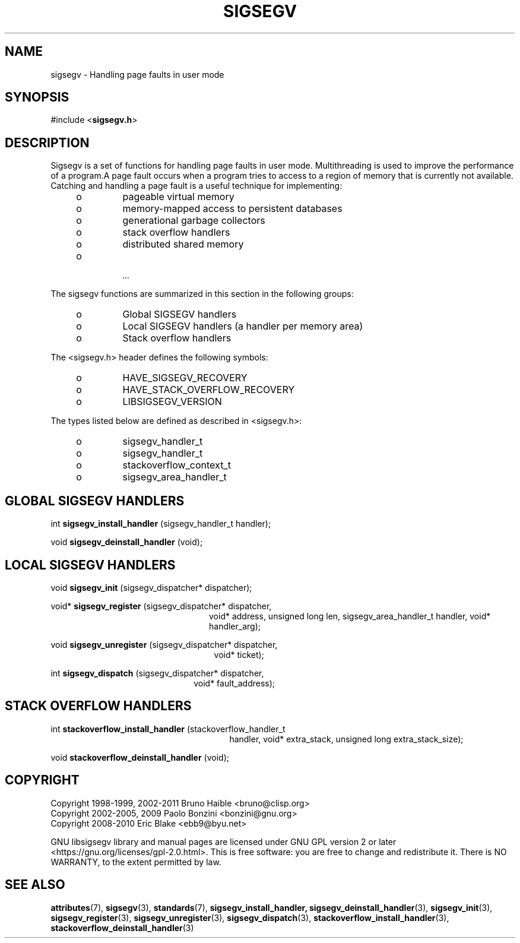 .TH SIGSEGV 3 "28 May 2021" "Solaris 11.4"
.SH NAME
sigsegv  \-  Handling page faults in user mode
.sp
.SH SYNOPSIS
.sp
#include <\fBsigsegv.h\fR>
.sp
.SH DESCRIPTION
.sp
.LP
Sigsegv is a set of functions for handling page faults in user mode. Multithreading is used to improve the performance of a program.A page fault occurs when a program tries to access to a region of memory that is currently not available. Catching and handling a page fault is a useful technique for implementing:
.RS +4
.TP
.ie t \(bu
.el o
pageable virtual memory
.RE
.RS +4
.TP
.ie t \(bu
.el o
memory-mapped access to persistent databases
.RE
.RS +4
.TP
.ie t \(bu
.el o
generational garbage collectors
.RE
.RS +4
.TP
.ie t \(bu
.el o
stack overflow handlers
.RE
.RS +4
.TP
.ie t \(bu
.el o
distributed shared memory
.RE
.RS +4
.TP
.ie t \(bu
.el o
 ...
.RE
.sp
.LP  
The sigsegv functions are summarized in this section in the following
groups:
.sp
.RS +4
.TP
.ie t \(bu
.el o  
Global SIGSEGV handlers
.RE
.RS +4
.TP
.ie t \(bu
.el o
Local SIGSEGV handlers (a handler per memory area)
.RE
.RS +4
.TP
.ie t \(bu
.el o
Stack overflow handlers
.RE
.sp
.LP
The <sigsegv.h> header defines the following symbols:
.sp
.RS +4
.TP
.ie t \(bu
.el o
HAVE_SIGSEGV_RECOVERY
.RE
.RS +4
.TP
.ie t \(bu
.el o
HAVE_STACK_OVERFLOW_RECOVERY
.RE
.RS +4
.TP
.ie t \(bu
.el o
LIBSIGSEGV_VERSION
.RE
.sp
.LP
The types listed below are defined as described in <sigsegv.h>:
.RS +4
.TP
.ie t \(bu
.el o
sigsegv_handler_t
.RE
.RS +4
.TP
.ie t \(bu
.el o
sigsegv_handler_t
.RE
.RS +4
.TP
.ie t \(bu
.el o
stackoverflow_context_t
.RE
.RS +4
.TP
.ie t \(bu
.el o
sigsegv_area_handler_t
.RE
.sp
.SH GLOBAL SIGSEGV HANDLERS
.sp
int \fBsigsegv_install_handler\fR (sigsegv_handler_t handler);
.sp
void \fBsigsegv_deinstall_handler\fR (void);
.sp
.SH LOCAL SIGSEGV HANDLERS
.sp
void \fBsigsegv_init\fR (sigsegv_dispatcher* dispatcher);
.sp
void* \fBsigsegv_register\fR (sigsegv_dispatcher* dispatcher,
.RS +24
void* address, unsigned long len, 
sigsegv_area_handler_t handler,
void* handler_arg);
.RE
.sp
void \fBsigsegv_unregister\fR (sigsegv_dispatcher* dispatcher, 
.RS +25
void* ticket);
.RE
.sp
int \fBsigsegv_dispatch\fR (sigsegv_dispatcher* dispatcher, 
.RS +22
void* fault_address);
.RE
.sp
.SH STACK OVERFLOW HANDLERS
.sp
int \fBstackoverflow_install_handler\fR (stackoverflow_handler_t
.RS +27
handler, void* extra_stack,
unsigned long extra_stack_size);
.RE
.sp
void \fBstackoverflow_deinstall_handler\fR (void);
.sp
.SH COPYRIGHT
Copyright 1998-1999, 2002-2011  Bruno Haible <bruno@clisp.org>
.br
Copyright 2002-2005, 2009  Paolo Bonzini <bonzini@gnu.org>
.br
Copyright 2008-2010  Eric Blake <ebb9@byu.net>


GNU libsigsegv library and manual pages are licensed under GNU GPL version 2
or later <https://gnu.org/licenses/gpl\-2.0.html>. This is free software:
you are free to change and redistribute it. There is NO WARRANTY, to the
extent permitted by law.
.SH SEE ALSO
.sp
.LP
\fBattributes\fR(7), \fBsigsegv\fR(3), \fBstandards\fR(7), \fBsigsegv_install_handler, \fBsigsegv_deinstall_handler\fR(3), \fBsigsegv_init\fR(3), \fBsigsegv_register\fR(3), \fBsigsegv_unregister\fR(3), \fBsigsegv_dispatch\fR(3), \fBstackoverflow_install_handler\fR(3), \fBstackoverflow_deinstall_handler\fR(3)

